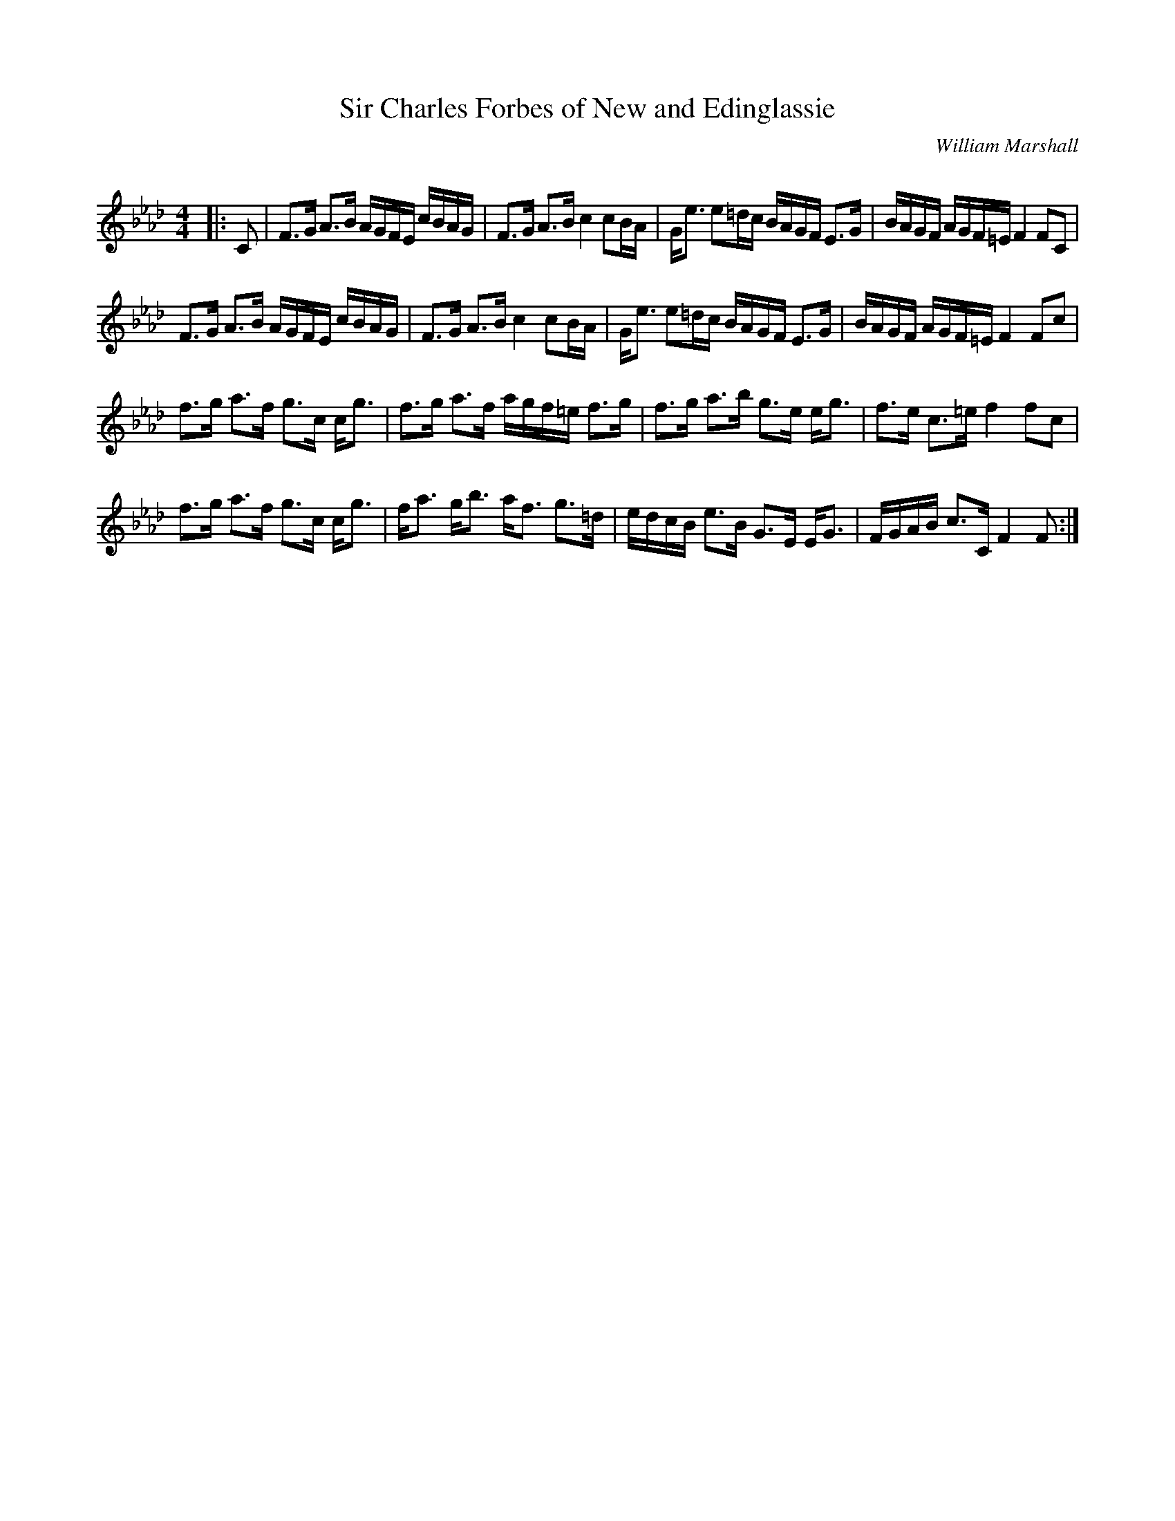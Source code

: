 X:1
T: Sir Charles Forbes of New and Edinglassie
C:William Marshall
R:Strathspey
Q: 128
K:Fm
M:4/4
L:1/16
|:C2|F3G A3B AGFE cBAG|F3G A3B c4 c2BA|Ge3 e2=dc BAGF E3G|BAGF AGF=E F4 F2C2|
F3G A3B AGFE cBAG|F3G A3B c4 c2BA|Ge3 e2=dc BAGF E3G|BAGF AGF=E F4 F2c2|
f3g a3f g3c cg3|f3g a3f agf=e f3g|f3g a3b g3e eg3|f3e c3=e f4 f2c2|
f3g a3f g3c cg3|fa3 gb3 af3 g3=d|edcB e3B G3E EG3|FGAB c3C F4 F2:|
